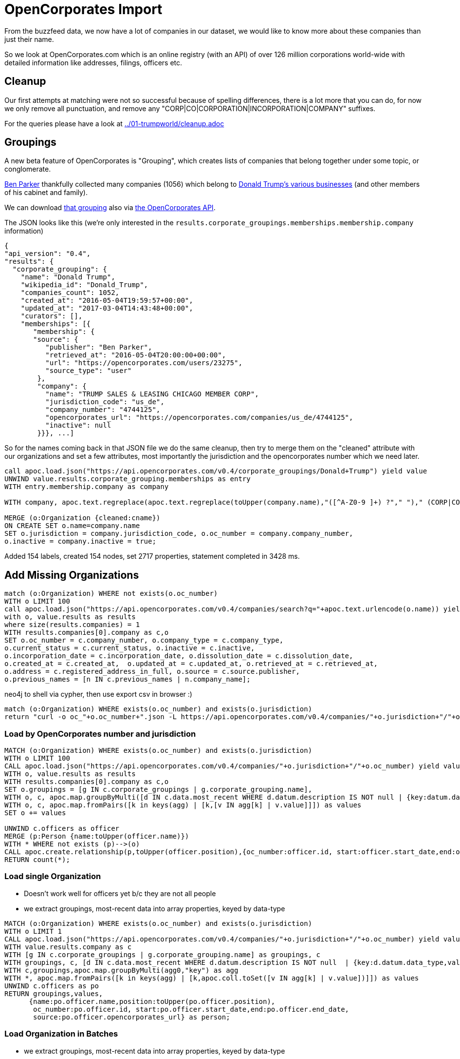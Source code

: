 = OpenCorporates Import

From the buzzfeed data, we now have a lot of companies in our dataset, we would like to know more about these companies than just their name.

So we look at OpenCorporates.com which is an online registry (with an API) of over 126 million corporations world-wide with detailed information like addresses, filings, officers etc.

== Cleanup

Our first attempts at matching were not so successful because of spelling differences, there is a lot more that you can do, for now we only remove all punctuation, and remove any "CORP|CO|CORPORATION|INCORPORATION|COMPANY" suffixes.

For the queries please have a look at link:../01-trumpworld/cleanup.adoc[]

////
We do that both for Organizations and Persons and store it in a `cleaned` property which we are going to use to match our data from OpenCorporates.

[source,cypher]
----
MATCH (o:Organization)
SET o.cleaned = apoc.text.regreplace(apoc.text.regreplace(toUpper(company.name),"([^A-Z0-9 ]+) ?"," ")," (CORP|CO|CORPORATION|INCORPORATION|COMPANY)$","");
----

[source,cypher]
----
MATCH (p:Person)
SET p.cleaned = apoc.text.regreplace(toUpper(company.name),"([^A-Z0-9 ]+) ?"," ");
----

We should also have an index on the cleaned property for faster matching.
////

== Groupings

A new beta feature of OpenCorporates is "Grouping", which creates lists of companies that belong together under some topic, or conglomerate.

https://opencorporates.com/users/23275[Ben Parker] thankfully collected many companies (1056) which belong to https://opencorporates.com/corporate_groupings/Donald+trump[Donald Trump's various businesses] (and other members of his cabinet and family).

We can download https://opencorporates.com/corporate_groupings/Donald%20Trump/companies[that grouping] also via https://api.opencorporates.com/v0.4/corporate_groupings/Donald+Trump[the OpenCorporates API].

The JSON looks like this (we're only interested in the `results.corporate_groupings.memberships.membership.company` information)

----
{
"api_version": "0.4",
"results": {
  "corporate_grouping": {
    "name": "Donald Trump",
    "wikipedia_id": "Donald_Trump",
    "companies_count": 1052,
    "created_at": "2016-05-04T19:59:57+00:00",
    "updated_at": "2017-03-04T14:43:48+00:00",
    "curators": [],
    "memberships": [{
       "membership": {
       "source": {
          "publisher": "Ben Parker",
          "retrieved_at": "2016-05-04T20:00:00+00:00",
          "url": "https://opencorporates.com/users/23275",
          "source_type": "user"
        },
        "company": {
          "name": "TRUMP SALES & LEASING CHICAGO MEMBER CORP",
          "jurisdiction_code": "us_de",
          "company_number": "4744125",
          "opencorporates_url": "https://opencorporates.com/companies/us_de/4744125",
          "inactive": null
        }}}, ...]
----

So for the names coming back in that JSON file we do the same cleanup, then try to merge them on the "cleaned" attribute with our organizations and set a few attributes, most importantly the jurisdiction and the opencorporates number which we need later.


[source,cypher]
----
call apoc.load.json("https://api.opencorporates.com/v0.4/corporate_groupings/Donald+Trump") yield value
UNWIND value.results.corporate_grouping.memberships as entry
WITH entry.membership.company as company

WITH company, apoc.text.regreplace(apoc.text.regreplace(toUpper(company.name),"([^A-Z0-9 ]+) ?"," ")," (CORP|CO|CORPORATION|INCORPORATION|COMPANY)$","") as cname

MERGE (o:Organization {cleaned:cname})
ON CREATE SET o.name=company.name
SET o.jurisdiction = company.jurisdiction_code, o.oc_number = company.company_number,
o.inactive = company.inactive = true;
----

Added 154 labels, created 154 nodes, set 2717 properties, statement completed in 3428 ms.

== Add Missing Organizations

[source,cypher]
----
match (o:Organization) WHERE not exists(o.oc_number)
WITH o LIMIT 100
call apoc.load.json("https://api.opencorporates.com/v0.4/companies/search?q="+apoc.text.urlencode(o.name)) yield value
with o, value.results as results
where size(results.companies) = 1
WITH results.companies[0].company as c,o
SET o.oc_number = c.company_number, o.company_type = c.company_type,
o.current_status = c.current_status, o.inactive = c.inactive,
o.incorporation_date = c.incorporation_date, o.dissolution_date = c.dissolution_date,
o.created_at = c.created_at,  o.updated_at = c.updated_at, o.retrieved_at = c.retrieved_at,
o.address = c.registered_address_in_full, o.source = c.source.publisher,
o.previous_names = [n IN c.previous_names | n.company_name];
----



.neo4j to shell via cypher, then use export csv in browser :)
[source,cypher]
----
match (o:Organization) WHERE exists(o.oc_number) and exists(o.jurisdiction)
return "curl -o oc_"+o.oc_number+".json -L https://api.opencorporates.com/v0.4/companies/"+o.jurisdiction+"/"+o.oc_number limit 10
----

=== Load by OpenCorporates number and jurisdiction

[source,cypher]
----
MATCH (o:Organization) WHERE exists(o.oc_number) and exists(o.jurisdiction)
WITH o LIMIT 100
CALL apoc.load.json("https://api.opencorporates.com/v0.4/companies/"+o.jurisdiction+"/"+o.oc_number) yield value
WITH o, value.results as results
WITH results.companies[0].company as c,o
SET o.groupings = [g IN c.corporate_groupings | g.corporate_grouping.name],
WITH o, c, apoc.map.groupByMulti([d IN c.data.most_recent WHERE d.datum.description IS NOT null | {key:datum.data_type,value:datum.description}],"key") as agg
WITH o, c, apoc.map.fromPairs([k in keys(agg) | [k,[v IN agg[k] | v.value]]]) as values
SET o += values

UNWIND c.officers as officer
MERGE (p:Person {name:toUpper(officer.name)})
WITH * WHERE not exists (p)-->(o)
CALL apoc.create.relationship(p,toUpper(officer.position),{oc_number:officer.id, start:officer.start_date,end:officer.end_date, source:officer.opencorporates_url},o) yield rel
RETURN count(*);
----


=== Load single Organization

- Doesn't work well for officers yet b/c they are not all people
- we extract groupings, most-recent data into array properties, keyed by data-type

[source,cypher]
----
MATCH (o:Organization) WHERE exists(o.oc_number) and exists(o.jurisdiction)
WITH o LIMIT 1
CALL apoc.load.json("https://api.opencorporates.com/v0.4/companies/"+o.jurisdiction+"/"+o.oc_number) yield value
WITH value.results.company as c
WITH [g IN c.corporate_groupings | g.corporate_grouping.name] as groupings, c
WITH groupings, c, [d IN c.data.most_recent WHERE d.datum.description IS NOT null  | {key:d.datum.data_type,value:d.datum.description}] as agg0
WITH c,groupings,apoc.map.groupByMulti(agg0,"key") as agg
WITH *, apoc.map.fromPairs([k in keys(agg) | [k,apoc.coll.toSet([v IN agg[k] | v.value])]]) as values
UNWIND c.officers as po
RETURN groupings,values, 
      {name:po.officer.name,position:toUpper(po.officer.position),
       oc_number:po.officer.id, start:po.officer.start_date,end:po.officer.end_date, 
       source:po.officer.opencorporates_url} as person;
----

=== Load Organization in Batches

- we extract groupings, most-recent data into array properties, keyed by data-type
- if you don't have an API key, you can load about 100 organizations worth of data
- OpenCorporates doesn't denote if an officer is a person or an organization, so we figure it out by checking the name for common organization keywords "(CORP|AGENT|INC|LLC|LLP|SYSTEM|LTD|LIMITED|ORGA)"
- could work by looking at id-pattern/space


// - then you have to switch IPs

[source,cypher]
----
MATCH (o:Organization) WHERE exists(o.oc_number) and exists(o.jurisdiction) AND NOT exists(o.loaded)
WITH o LIMIT 100
CALL apoc.util.sleep(1000)
CALL apoc.load.json("https://api.opencorporates.com/v0.4/companies/"+o.jurisdiction+"/"+o.oc_number) yield value
WITH o, value.results.company as c
SET o.loaded = true
SET o.groupings = [g IN c.corporate_groupings | g.corporate_grouping.name]
WITH o, c
WITH *, [d IN coalesce(c.data.most_recent,[]) WHERE d.datum.description IS NOT null  | {key:d.datum.data_type,value:d.datum.description}] as agg0
WITH *, apoc.map.groupByMulti(agg0,"key") as agg
WITH *, apoc.map.fromPairs([k in keys(agg) | [k,apoc.coll.toSet([v IN agg[k] | v.value])]]) as values
SET o += values
WITH *
UNWIND c.officers as po
WITH *, toUpper(lpo.officer.name) =~ ".*(CORP|AGENT|INC|LLC|LLP|SYSTEM|LTD|LIMITED|ORGA).*" as isOrg,toUpper(po.officer.name) as name,
     replace(toUpper(po.officer.position)," ","_") as position
FOREACH (_ IN case when isOrg then [true] else [] end | MERGE (:Organization {name:name}))
FOREACH (_ IN case when isOrg then [] else [true] end | MERGE (:Person {name:name}))
WITH *
MATCH (p {name:name})
SET p:Officer
WITH * WHERE NOT position IS NULL AND not exists ((p)-->(o))
CALL apoc.create.relationship(p,position,{oc_number:po.officer.id},o) yield rel
SET rel.start=po.officer.start_date, rel.end=po.officer.end_date
RETURN labels(p),type(rel),po.officer,values,o.name;
----


=== WIP / Scratch Below


[source,json]
----
{
    "company": {
        "branch_status": "branch of an out-of-jurisdiction company",
        "company_number": "344214",
        "company_type": "Alien Corporations (RICO) - Foreign",
        "created_at": "2011-09-30T12:52:25+01:00",
        "current_status": "Active/Compliance",
        "dissolution_date": null,
        "inactive": false,
        "incorporation_date": "2005-03-28",
        "jurisdiction_code": "us_ga",
        "name": "BANK OF SCOTLAND",
        "opencorporates_url": "https://opencorporates.com/companies/us_ga/344214",
        "previous_names": [],
        "registry_url": "http://corp.sos.state.ga.us/corp/soskb/Corp.asp?344214",
        "retrieved_at": "2011-10-04T15:15:15+01:00",
        "source": {
            "publisher": "Georgia Secretary of State",
            "retrieved_at": "2011-10-04T15:15:15+01:00",
            "url": "http://corp.sos.state.ga.us/corp/soskb/Corp.asp?344214"
        },
        "updated_at": "2014-02-16T16:18:16+00:00",
        "registered_address_in_full": "THE MOUND,EDINBURGH,EHI 1YZ, SCOTLAND ZF"
    }
----

// todo multiple results

=== Fields to extract


* jurisdiction_code
* name

* branch_status
* company_number
* company_type
* current_status
* inactive

* incorporation_date
* dissolution_date
* created_at
* updated_at
* previous_names: [.company_name]
* registered_address_in_full
* source source.publisher
* retrieved_at
* industry_codes [industry_code.description]
* corporate_groupings: [corporate_grouping.name]

////
-[
end_date": null,
position": "secretary", -> rel-type
start_date": "2003-07-24",
uid": null
]-> (:Officer {

id": 32609673,
name": "DAVID JOHN JACKSON",
}

only for officers,

update existing relationships with the OC information
todo should we prefix properties with oc_ ?

////


[source,javascript]
----
"inactive": false,
"incorporation_date": "1909-04-14",
"industry_codes": [
    {
        "industry_code": {
            "code": "70100",
            "description": "Activities of head offices",
            "code_scheme_id": "uk_sic_2007",
            "code_scheme_name": "UK SIC Classification 2007"
        }
    }
],
"jurisdiction_code": "gb",
"name": "BP P.L.C.",
"officers": [
    {
        "officer": {
            "end_date": null,
            "id": 32609673,
            "name": "DAVID JOHN JACKSON",
            "opencorporates_url": "https://opencorporates.com/officers/32609673",
            "position": "secretary",
            "start_date": "2003-07-24",
            "uid": null
        }
    },
----

----
// todo turn values into list
WITH apoc.map.groupByMulti([d IN c.data.most_recent WHERE d.datum.description IS NOT null | {key:datum.data_type,value:datum.description}],"key") as agg
WITH apoc.map.fromPairs([k in keys(agg) | [k,[v IN agg[k] | v.value]]]) as values
o += values
----

.Response from search API
[source,javascript]
----
"results": {
  "company": {
      "branch_status": null,
      "company_number": "00102498",
      "company_type": "Public Limited Company",
      "corporate_groupings": [
          {
              "corporate_grouping": {
                  "name": "bp",
                  "opencorporates_url": "https://opencorporates.com/corporate_groupings/bp",
                  "updated_at": "2014-02-16T11:22:24+00:00",
                  "wikipedia_id": "BP"
              }
          }
      ],
      "created_at": "2010-10-21T18:20:50+01:00",
      "current_status": "Active",
      "data": {
          "most_recent": [
              {
                  "datum": {
                      "data_type": "WipoTrademark",
                      "description": null,
                      "id": 9790033,
                      "opencorporates_url": "https://opencorporates.com/data/9790033",
                      "title": "International Trademark Registration"
                  }
              },
             {
                  "datum": {
                      "data_type": "CompanyAddress",
                      "description": "1 St James's Square, London SW1Y 4PD, GB",
                      "id": 9788778,
                      "opencorporates_url": "https://opencorporates.com/data/9788778",
                      "title": "Company Address"
                  }
              },
              {
                  "datum": {
                      "data_type": "Website",
                      "description": "http://www.bp.com/sectiongenericarticle.do?categoryId=9021231&contentId=7039279",
                      "id": 8474113,
                      "opencorporates_url": "https://opencorporates.com/data/8474113",
                      "title": "Website"
                  }
              },
              {
                  "datum": {
                      "data_type": "OfficialRegisterEntry",
                      "description": "register id: 313807",
                      "id": 2452824,
                      "opencorporates_url": "https://opencorporates.com/data/2452824",
                      "title": "SEC Edgar entry"
                  }
              }
          ],
          "total_count": 125,
          "url": "https://opencorporates.com/companies/gb/00102498/data"
      },
      "dissolution_date": null,
      "filings": [
          {
              "filing": {
                  "date": "2014-02-13",
                  "id": 199825350,
                  "opencorporates_url": "https://opencorporates.com/filings/199825350",
                  "title": "Return of purchase of own shares",
                  "uid": "284acfeJxjZRd2YnXi4ohPyU9OSS1OBnHYQJzMFCdxfgMDA0djQy9/Cw8TUxMzAycuzvi0/KLcksqCVCdxlmAPA2MnLtb4lOTEEidxRguYMYklQFkOIwNDEwMjQ+MmNef83ILEvMzUYo/80uJUK6sIXx/3cCsrz9zE9FQo5Z1aSaQybgYGBkYgZgJiZiBmAWJWIGYDYnYg5gBiTiDmAmJuANC4NJA="
              }
          },
          {
              "filing": {
                  "date": "2014-02-13",
                  "id": 199825349,
                  "opencorporates_url": "https://opencorporates.com/filings/199825349",
                  "title": "Notice of cancellation of shares",
                  "uid": "771a5aeJxjZRd2YnXi4ohPyU9OSS1OBnHYQJzMFCdxfgMDA0djQy9/iwBXUxMzAycuzvi0/KLcksqCVCdxlmAPAzMnLtb4lOTEEidxRkuYMYklQFkOIwNDEwMjQ+MmNef83ILEvMzUYo/80uJUK6sIXx/3cCsrz9zE9FQo5Z1aSaQybgYGBkYgZgJiZiBmAWJWIGYDYnYg5gBiTiDmAmJuAOT2NK0="
              }
          }
      ],
      "inactive": false,
      "incorporation_date": "1909-04-14",
      "industry_codes": [
          {
              "industry_code": {
                  "code": "70100",
                  "description": "Activities of head offices",
                  "code_scheme_id": "uk_sic_2007",
                  "code_scheme_name": "UK SIC Classification 2007"
              }
          }
      ],
      "jurisdiction_code": "gb",
      "name": "BP P.L.C.",
      "officers": [
          {
              "officer": {
                  "end_date": null,
                  "id": 32609673,
                  "name": "DAVID JOHN JACKSON",
                  "opencorporates_url": "https://opencorporates.com/officers/32609673",
                  "position": "secretary",
                  "start_date": "2003-07-24",
                  "uid": null
              }
          },
          {
              "officer": {
                  "end_date": "2012-03-30",
                  "id": 32609674,
                  "name": "DAVID JOHN PEARL",
                  "opencorporates_url": "https://opencorporates.com/officers/32609674",
                  "position": "secretary",
                  "start_date": "2001-11-01",
                  "uid": null
              }
          },
          {
              "officer": {
                  "end_date": null,
                  "id": 32609675,
                  "name": "PAUL MILTON ANDERSON",
                  "opencorporates_url": "https://opencorporates.com/officers/32609675",
                  "position": "director",
                  "start_date": "2010-02-01",
                  "uid": null
              }
          },
          {
              "officer": {
                  "end_date": null,
                  "id": 32609676,
                  "name": "FRANK BOWMAN",
                  "opencorporates_url": "https://opencorporates.com/officers/32609676",
                  "position": "director",
                  "start_date": "2010-11-08",
                  "uid": null
              }
          }
      ],
      "opencorporates_url": "https://opencorporates.com/companies/gb/00102498",
      "previous_names": [
          {
              "company_name": "BP AMOCO P.L.C.",
              "con_date": "2001-05-01"
          },
          {
              "company_name": "THE BRITISH PETROLEUM COMPANY P.L.C.",
              "con_date": "1998-12-31"
          }
      ],
      "registered_address_in_full": "1 ST JAMES'S SQUARE, LONDON, SW1Y 4PD",
      "registry_url": "http://data.companieshouse.gov.uk/doc/company/00102498",
      "retrieved_at": "2014-02-16T10:06:59+00:00",
      "source": {
          "publisher": "UK Companies House",
          "retrieved_at": "2014-02-16T10:06:59+00:00",
          "terms": "UK Crown Copyright",
          "url": "http://xmlgw.companieshouse.gov.uk/"
      },
      "updated_at": "2014-02-16T10:07:06+00:00"
  }
----

[source,cypher]
----
o.groupings = [g IN c.corporate_groupings | g.corporate_grouping.name],
UNWIND c.officers as officer
MERGE (p:Person {name:toUpper(officer.name)})
CALL apoc.create.relationship(p,toUpper(officer.position),{oc_number:officer.id, start:officer.start_date,end:officer.end_date, source:officer.opencorporates_url},o) yield rel
----

////

duplicates after cleanup

match (o:Organization)
with o.cleaned as cleaned, count(*) as c, collect(o.name) as names, collect(o) as orgs
where c > 1
call apoc.refactor.mergeNodes(orgs) yield node
return *

match (o:Organization)
SET o.cleaned=apoc.text.regreplace(apoc.text.regreplace(toUpper(o.name),"([^A-Z0-9 ]+) ?"," ")," (CORP|CO|CORPORATION|INCORPORATION|COMPANY)$","")

match (o:Organization)
with o.cleaned as cleaned, count(*) as c, collect(o.name) as names, collect(o) as orgs
where c > 1
return *

match (o:Organization)
with o.cleaned as cleaned, count(*) as c, collect(o.name) as names, collect(o) as orgs
where c > 1
return *
╒═══╤═════════════╤════════════════════════════════╤══════════════════════════════════════════════════════════════════════════════════════════════════╕
│"c"│"cleaned"    │"names"                         │"orgs"                                                                                            │
╞═══╪═════════════╪════════════════════════════════╪══════════════════════════════════════════════════════════════════════════════════════════════════╡
│2  │"INVESCO LTD"│["INVESCO LTD.","INVESCO, LTD."]│[{"name":"INVESCO LTD.","cleaned":"INVESCO LTD"},{"name":"INVESCO, LTD.","cleaned":"INVESCO LTD"}]│
└───┴─────────────┴────────────────────────────────┴──────────────────────────────────────────────────────────────────────────────────────────────────┘

////
